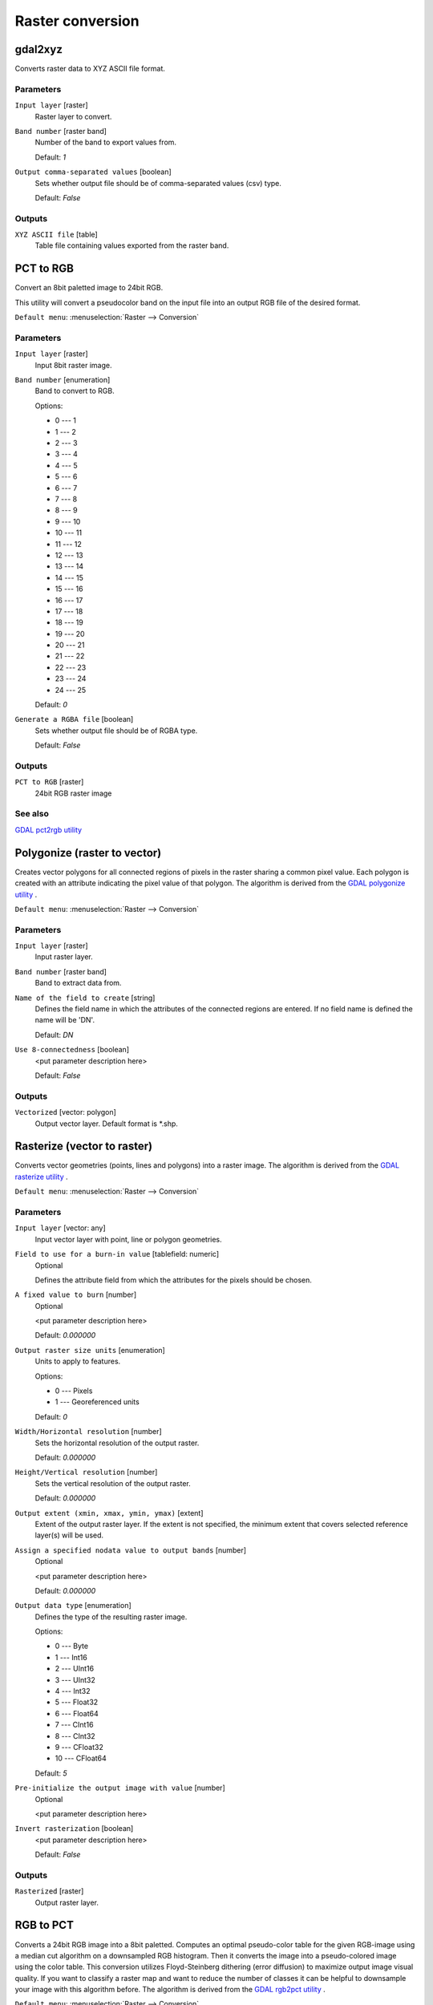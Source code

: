 .. only:: html

   |updatedisclaimer|

Raster conversion
=================

.. only:: html

   .. contents::
      :local:
      :depth: 1


.. _gdalgdal2xyz:

gdal2xyz
--------
Converts raster data to XYZ ASCII file format.

Parameters
..........

``Input layer`` [raster]
  Raster layer to convert.

``Band number`` [raster band]
  Number of the band to export values from.

  Default: *1*

``Output comma-separated values`` [boolean]
  Sets whether output file should be of comma-separated values (csv) type.

  Default: *False*
  
Outputs
.......

``XYZ ASCII file`` [table]
  Table file containing values exported from the raster band.


.. _gdalpcttorgb:

PCT to RGB
----------
Convert an 8bit paletted image to 24bit RGB.

This utility will convert a pseudocolor band on the input file into an output RGB file of the desired format.

``Default menu``: :menuselection:`Raster --> Conversion`

Parameters
..........

``Input layer`` [raster]
  Input 8bit raster image.

``Band number`` [enumeration]
  Band to convert to RGB.

  Options:

  * 0 --- 1
  * 1 --- 2
  * 2 --- 3
  * 3 --- 4
  * 4 --- 5
  * 5 --- 6
  * 6 --- 7
  * 7 --- 8
  * 8 --- 9
  * 9 --- 10
  * 10 --- 11
  * 11 --- 12
  * 12 --- 13
  * 13 --- 14
  * 14 --- 15
  * 15 --- 16
  * 16 --- 17
  * 17 --- 18
  * 18 --- 19
  * 19 --- 20
  * 20 --- 21
  * 21 --- 22
  * 22 --- 23
  * 23 --- 24
  * 24 --- 25

  Default: *0*

``Generate a RGBA file`` [boolean]
  Sets whether output file should be of RGBA type.

  Default: *False*
  
Outputs
.......

``PCT to RGB`` [raster]
  24bit RGB raster image

See also
........
`GDAL pct2rgb utility <http://www.gdal.org/pct2rgb.html>`_


.. _gdalpolygonize:

Polygonize (raster to vector)
-----------------------------
Creates vector polygons for all connected regions of pixels in the
raster sharing a common pixel value. Each polygon is created with an
attribute indicating the pixel value of that polygon.
The algorithm is derived from the `GDAL polygonize utility <http://www.gdal.org/gdal_polygonize.html>`_ .

``Default menu``: :menuselection:`Raster --> Conversion`

Parameters
..........

``Input layer`` [raster]
  Input raster layer.

``Band number`` [raster band]
  Band to extract data from.

``Name of the field to create`` [string]
  Defines the field name in which the attributes of the connected regions are
  entered. If no field name is defined the name will be 'DN'.

  Default: *DN*

``Use 8-connectedness`` [boolean]
  <put parameter description here>

  Default: *False*

Outputs
.......

``Vectorized`` [vector: polygon]
  Output vector layer. Default format is \*.shp.


.. _gdalrasterize:

Rasterize (vector to raster)
----------------------------
Converts vector geometries (points, lines and polygons) into a raster image.
The algorithm is derived from the `GDAL rasterize utility <http://www.gdal.org/gdal_rasterize.html>`_ .

``Default menu``: :menuselection:`Raster --> Conversion`

Parameters
..........

``Input layer`` [vector: any]
  Input vector layer with point, line or polygon geometries.

``Field to use for a burn-in value`` [tablefield: numeric]
  Optional

  Defines the attribute field from which the attributes for the pixels
  should be chosen.

``A fixed value to burn`` [number]
  Optional

  <put parameter description here>

  Default: *0.000000*

``Output raster size units`` [enumeration]
  Units to apply to features.

  Options:

  * 0 --- Pixels
  * 1 --- Georeferenced units

  Default: *0*

``Width/Horizontal resolution`` [number]
  Sets the horizontal resolution of the output raster.

  Default: *0.000000*

``Height/Vertical resolution`` [number]
  Sets the vertical resolution of the output raster.

  Default: *0.000000*

``Output extent (xmin, xmax, ymin, ymax)`` [extent]
  Extent of the output raster layer. If the extent is not specified, the minimum
  extent that covers selected reference layer(s) will be used.

``Assign a specified nodata value to output bands`` [number]
  Optional

  <put parameter description here>

  Default: *0.000000*

``Output data type`` [enumeration]
  Defines the type of the resulting raster image.

  Options:

  * 0 --- Byte
  * 1 --- Int16
  * 2 --- UInt16
  * 3 --- UInt32
  * 4 --- Int32
  * 5 --- Float32
  * 6 --- Float64
  * 7 --- CInt16
  * 8 --- CInt32
  * 9 --- CFloat32
  * 10 --- CFloat64

  Default: *5*

``Pre-initialize the output image with value`` [number]
  Optional

  <put parameter description here>

``Invert rasterization`` [boolean]
  <put parameter description here>

  Default: *False*

Outputs
.......

``Rasterized`` [raster]
  Output raster layer.


.. _gdalrgbtopct:

RGB to PCT
----------
Converts a 24bit RGB image into a 8bit paletted. Computes an optimal pseudo-color
table for the given RGB-image using a median cut algorithm on a downsampled RGB
histogram. Then it converts the image into a pseudo-colored image using the color
table. This conversion utilizes Floyd-Steinberg dithering (error diffusion) to
maximize output image visual quality.
If you want to classify a raster map and want to reduce the number of classes it
can be helpful to downsample your image with this algorithm before.
The algorithm is derived from the `GDAL rgb2pct utility <http://www.gdal.org/rgb2pct.html>`_ .

``Default menu``: :menuselection:`Raster --> Conversion`

Parameters
..........

``Input layer`` [raster]
  Input RGB image raster.

``Number of colors`` [number]
  The number of colors the resulting image will contain. A value from 2-256 is possible.

  Default: *2*

Outputs
.......

``RGB to PCT`` [raster]
  8-bit output raster.


.. _gdaltranslate:

Translate (convert format)
--------------------------

``Default menu``: :menuselection:`Raster --> Conversion`

Parameters
..........

``Input layer`` [raster]
  <put parameter description here>

``Override the projection of the output file`` [crs]
  <put parameter description here>

``Assign a specified nodata value to output bands`` [number]
  Optional

  <put parameter description here>

  Default: *Not set*

``Copy all subdatasets of this file to individual output files`` [boolean]
  <put parameter description here>

  Default: *False*

``Additional creation parameters`` [string]
  Optional

  <put parameter description here>

  Default: *(not set)*

``Output data type`` [enumeration]
  Defines the type of the resulting raster image.

  Options:

  * 0 --- Use input layer data type
  * 1 --- Byte
  * 2 --- Int16
  * 3 --- UInt16
  * 4 --- UInt32
  * 5 --- Int32
  * 6 --- Float32
  * 7 --- Float64
  * 8 --- CInt16
  * 9 --- CInt32
  * 10 --- CFloat32
  * 11 --- CFloat64

  Default: *0*

Outputs
.......

``Converted`` [raster]
  <put output description here>


.. Substitutions definitions - AVOID EDITING PAST THIS LINE
   This will be automatically updated by the find_set_subst.py script.
   If you need to create a new substitution manually,
   please add it also to the substitutions.txt file in the
   source folder.

.. |updatedisclaimer| replace:: :disclaimer:`Docs in progress for 'QGIS testing'. Visit http://docs.qgis.org/2.18 for QGIS 2.18 docs and translations.`
